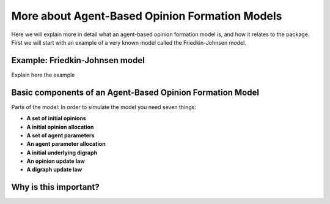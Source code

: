 .. _theory_page:

More about Agent-Based Opinion Formation Models
==============================================

Here we will explain more in detail what an agent-based opinion formation model is, and how it relates to the package.
First we will start with an example of a very known model called the Friedkin-Johnsen model.

Example: Friedkin-Johnsen model
-------------------------------

Explain here the example

Basic components of an Agent-Based Opinion Formation Model
----------------------------------------------------------

Parts of the model: In order to simulate the model you need seven things:

- **A set of initial opinions**
- **A initial opinion allocation**
- **A set of agent parameters**
- **An agent parameter allocation**
- **A initial underlying digraph**
- **An opinion update law**
- **A digraph update law**

Why is this important?
----------------------






